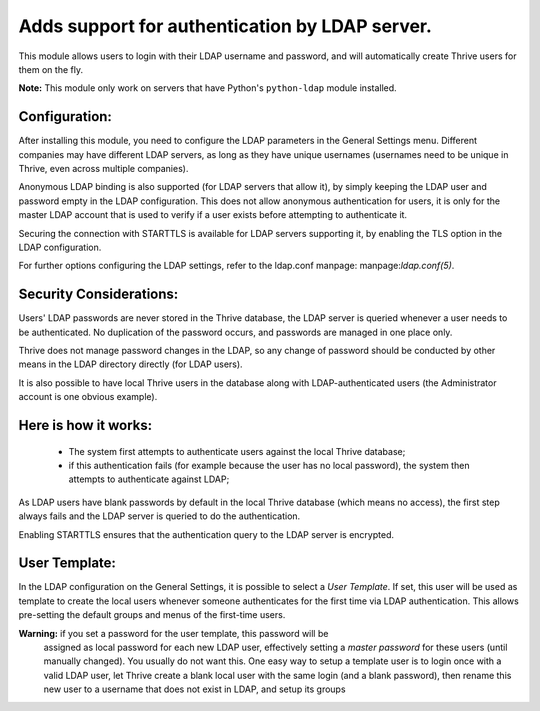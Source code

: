Adds support for authentication by LDAP server.
===============================================
This module allows users to login with their LDAP username and password, and
will automatically create Thrive users for them on the fly.

**Note:** This module only work on servers that have Python's ``python-ldap`` module installed.

Configuration:
--------------
After installing this module, you need to configure the LDAP parameters in the
General Settings menu. Different companies may have different
LDAP servers, as long as they have unique usernames (usernames need to be unique
in Thrive, even across multiple companies).

Anonymous LDAP binding is also supported (for LDAP servers that allow it), by
simply keeping the LDAP user and password empty in the LDAP configuration.
This does not allow anonymous authentication for users, it is only for the master
LDAP account that is used to verify if a user exists before attempting to
authenticate it.

Securing the connection with STARTTLS is available for LDAP servers supporting
it, by enabling the TLS option in the LDAP configuration.

For further options configuring the LDAP settings, refer to the ldap.conf
manpage: manpage:`ldap.conf(5)`.

Security Considerations:
------------------------
Users' LDAP passwords are never stored in the Thrive database, the LDAP server
is queried whenever a user needs to be authenticated. No duplication of the
password occurs, and passwords are managed in one place only.

Thrive does not manage password changes in the LDAP, so any change of password
should be conducted by other means in the LDAP directory directly (for LDAP users).

It is also possible to have local Thrive users in the database along with
LDAP-authenticated users (the Administrator account is one obvious example).

Here is how it works:
---------------------
    * The system first attempts to authenticate users against the local Thrive
      database;
    * if this authentication fails (for example because the user has no local
      password), the system then attempts to authenticate against LDAP;

As LDAP users have blank passwords by default in the local Thrive database
(which means no access), the first step always fails and the LDAP server is
queried to do the authentication.

Enabling STARTTLS ensures that the authentication query to the LDAP server is
encrypted.

User Template:
--------------
In the LDAP configuration on the General Settings, it is possible to select a *User
Template*. If set, this user will be used as template to create the local users
whenever someone authenticates for the first time via LDAP authentication. This
allows pre-setting the default groups and menus of the first-time users.

**Warning:** if you set a password for the user template, this password will be
         assigned as local password for each new LDAP user, effectively setting
         a *master password* for these users (until manually changed). You
         usually do not want this. One easy way to setup a template user is to
         login once with a valid LDAP user, let Thrive create a blank local
         user with the same login (and a blank password), then rename this new
         user to a username that does not exist in LDAP, and setup its groups
